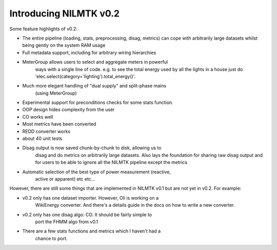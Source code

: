 ***********************
Introducing NILMTK v0.2
***********************

Some feature highlights of v0.2:

* The entire pipeline (loading, stats, preprocessing, disag, metrics)
  can cope with arbitrarily large datasets whilst being gently on the
  system RAM usage
*  Full metadata support, including for arbitrary wiring hierarchies
* MeterGroup allows users to select and aggregate meters in powerful
   ways with a single line of code.  e.g. to see the total energy used
   by all the lights in a house just do
   'elec.select(category='lighting').total_energy()'.
* Much more elegant handling of "dual supply" and split-phase mains
   (using MeterGroup)
*  Experimental support for preconditions checks for some stats
   function.
*  OOP design hides complexity from the user
*  CO works well
*  Most metrics have been converted
*  REDD converter works
*  about 40 unit tests
* Disag output is now saved chunk-by-chunk to disk, allowing us to
   disag and do metrics on arbitrarily large datasets.  Also lays the
   foundation for sharing raw disag output and for users to be able to
   ignore all the NILMTK pipeline except the metrics
* Automatic selection of the best type of power measurement (reactive,
   active or apparent) etc etc...

However, there are still some things that are implemented in NILMTK
v0.1 but are not yet in v0.2.  For example:

* v0.2 only has one dataset importer.  However, Oli is working on a
   WikiEnergy converter. And there's a details guide in the docs on how to write
   a new converter.
* v0.2 only has one disag algo: CO.  It should be fairly simple to
   port the FHMM algo from v0.1
* There are a few stats functions and metrics which I haven't had a
   chance to port.
